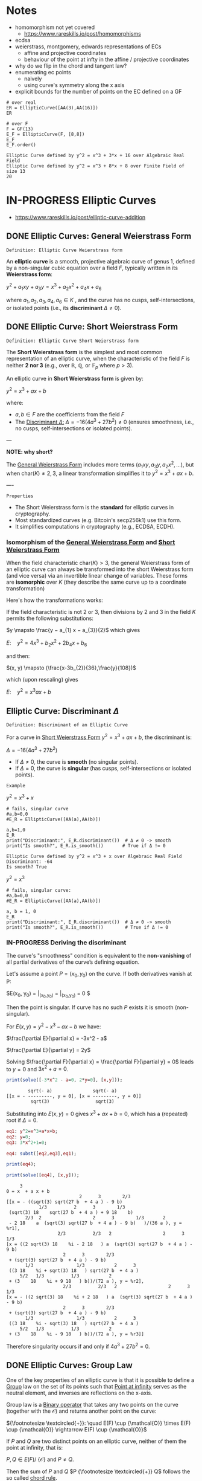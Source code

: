 * Notes
- homomorphism not yet covered
  - https://www.rareskills.io/post/homomorphisms
- ecdsa
- weierstrass, montgomery, edwards representations of ECs
  - affine and projective coordinates
  - behaviour of the point at infty in the affine / projective coordinates
- why do we flip in the chord and tangent law?
- enumerating ec points
  - naively
  - using curve's symmetry along the x axis
- explicit bounds for the number of points on the EC defined on a GF
#+BEGIN_SRC sage :session . :exports both
# over real
ER = EllipticCurve([AA(3),AA(16)])
ER

# over F
F = GF(13)
E_F = EllipticCurve(F, [8,8])
E_F
E_F.order()
#+END_SRC

#+RESULTS:
: Elliptic Curve defined by y^2 = x^3 + 3*x + 16 over Algebraic Real Field
: Elliptic Curve defined by y^2 = x^3 + 8*x + 8 over Finite Field of size 13
: 20
* IN-PROGRESS Elliptic Curves
- https://www.rareskills.io/post/elliptic-curve-addition
** DONE Elliptic Curves: General Weierstrass Form
:PROPERTIES:
:ID:       042006cc-2a76-438e-9aff-350b8ac6c762
:END:

=Definition: Elliptic Curve Weierstrass form=

An *elliptic curve* is a smooth, projective algebraic curve of genus 1, defined by a non-singular cubic equation over a field $F$, typically written in its *Weierstrass form*:

$y^2 + a_1xy + a_3y = x^3 + a_2x^2 + a_4x + a_6$

where $a_1, a_2, a_3, a_4, a_6 \in K$ , and the curve has no cusps, self-intersections, or isolated points (i.e., its *discriminant* $\Delta \neq 0$).

** DONE Elliptic Curve: Short Weierstrass Form
:PROPERTIES:
:ID:       37c60c61-c719-466a-a6a8-5677303a74ce
:END:

=Definition: Elliptic Curve Short Weierstrass form=

The *Short Weierstrass form* is the simplest and most common representation of an elliptic curve, when the characteristic of the field $F$ is neither *2 nor 3* (e.g., over $\mathbb{R}$, $\mathbb{Q}$, or $\mathbb{F}_p$ where $p > 3$).

An elliptic curve in *Short Weierstrass form* is given by:

$y^2 = x^3 + a x + b$

where:
- $a, b \in F$ are the coefficients from the field $F$
- The [[id:14c68250-d016-4ee3-89c3-6cba7e34aa13][Discriminant $\Delta$:]] $\Delta = -16(4a^3 + 27b^2) \neq 0$ (ensures smoothness, i.e., no cusps, self-intersections or isolated points).

---

*NOTE: why short?*

The [[id:042006cc-2a76-438e-9aff-350b8ac6c762][General Weierstrass Form]] includes more terms ($a_1xy, a_3y, a_2x^2, \dots$), but when $\text{char}(K) \neq 2, 3$, a linear transformation simplifies it to $y^2 = x^3 + a x + b$.

----

=Properties=

- The Short Weierstrass form is the *standard* for elliptic curves in cryptography.
- Most standardized curves (e.g. Bitcoin's secp256k1) use this form.
- It simplifies computations in cryptography (e.g., ECDSA, ECDH).

*** Isomorphism of the [[id:042006cc-2a76-438e-9aff-350b8ac6c762][General Weierstrass Form]] and [[id:37c60c61-c719-466a-a6a8-5677303a74ce][Short Weierstrass Form]]
:PROPERTIES:
:ID:       834c5ec9-3741-4c4d-8588-9f83d6da8cca
:END:

When the field characteristic $\text{char}(K) > 3$, the general Weierstrass form of an elliptic curve can always be transformed into the short Weierstrass form (and vice versa) via an invertible linear change of variables.
These forms are *isomorphic* over $K$ (they describe the same curve up to a coordinate transformation)

Here's how the transformations works:

If the field characteristic is not 2 or 3, then divisions by 2 and 3 in the field $K$ permits the following substitutions:

$y \mapsto \frac{y − a_{1} x − a_{3}}{2}$
which gives

$E: \quad y^2 = 4x^3 + b_{2} x^2 + 2b_{4} x + b_{6}$

and then:

$(x, y) \mapsto (\frac{x-3b_{2}}{36},\frac{y}{108})$

which (upon rescaling) gives

$E: \quad y^2 = x^3 ax +b$

** Elliptic Curve: Discriminant $\Delta$
:PROPERTIES:
:ID:       14c68250-d016-4ee3-89c3-6cba7e34aa13
:END:

=Definition: Discriminant of an Elliptic Curve=

For a curve in [[id:37c60c61-c719-466a-a6a8-5677303a74ce][Short Weierstrass Form]] $y^2 = x^3 + a x + b$, the discriminant is:

$\Delta = -16(4a^3 + 27b^2)$

- If $\Delta \neq 0$, the curve is *smooth* (no singular points).
- If $\Delta = 0$, the curve is *singular* (has cusps, self-intersections or isolated points).

=Example=

$y^2=x^3 + x$

#+BEGIN_SRC sage :session . :exports both
# fails, singular curve
#a,b=0,0
#E_R = EllipticCurve([AA(a),AA(b)])

a,b=1,0
E_R
print("Discriminant:", E_R.discriminant())  # Δ ≠ 0 -> smooth
print("Is smooth?", E_R.is_smooth())       # True if Δ != 0
#+END_SRC

#+RESULTS:
: Elliptic Curve defined by y^2 = x^3 + x over Algebraic Real Field
: Discriminant: -64
: Is smooth? True

$y^2=x^3$

#+begin_src maxima :results graphics file :file singular-ecc.png :exports results
programmode: false;

E1(x) := 1*sqrt(x^3);
E2(x) := -1*sqrt(x^3);
plot2d([E1,E2], [x, -5, 5], [y,-5,5], [png_file, "./singular-ecc.png"]);
#+end_src

#+RESULTS:
[[file:singular-ecc.png]]

#+BEGIN_SRC sage :session . :exports both
# fails, singular curve:
#a,b=0,0
#E_R = EllipticCurve([AA(a),AA(b)])

a, b = 1, 0
E_R
print("Discriminant:", E_R.discriminant())  # Δ ≠ 0 -> smooth
print("Is smooth?", E_R.is_smooth())        # True if Δ != 0
#+END_SRC

*** IN-PROGRESS Deriving the discriminant
The curve's "smoothness" condition is equivalent to the *non-vanishing* of all partial derivatives of the curve’s defining equation.

Let's assume a point $P = (x_0, y_0)$ on the curve.
If both derivatives vanish at P:

$E(x_0, y_0) = \frac{\partial E}{\partial x}\bigg|_{(x_0,y_0)} = \frac{\partial E}{\partial y}\bigg|_{(x_0,y_0)} = 0 $

Then the point is singular.
If curve has no such $P$ exists it is smooth (non-singular).

For $E(x,y) = y^2 - x^3 - a x - b$ we have:

$\frac{\partial E}{\partial x} = -3x^2 - a$

$\frac{\partial E}{\partial y} = 2y$

Solving $\frac{\partial F}{\partial x} = \frac{\partial F}{\partial y} = 0$ leads to $y = 0$ and $3x^2 + a = 0$.

#+BEGIN_SRC maxima :exports both :results output replace
print(solve([-3*x^2 - a=0, 2*y=0], [x,y]));
#+END_SRC

#+RESULTS:
:         sqrt(- a)               sqrt(- a)
: [[x = - ---------, y = 0], [x = ---------, y = 0]]
:          sqrt(3)                 sqrt(3)

Substituting into $E(x,y) = 0$ gives $x^3 + a x + b = 0$, which has a (repeated) root if $\Delta = 0$.

#+BEGIN_SRC maxima :exports both :results output replace
eq1: y^2=x^3+a*x+b;
eq2: y=0;
eq3: 3*x^2+1=0;

eq4: subst([eq2,eq3],eq1);

print(eq4);

print(solve([eq4], [x,y]));
#+END_SRC

#+RESULTS:
#+begin_example
     3
0 = x  + a x + b
                           2      3        2/3
[[x = - ((sqrt(3) sqrt(27 b  + 4 a ) - 9 b)
            1/3          2      3        1/3
 (sqrt(3) 18    sqrt(27 b  + 4 a ) + 9 18    b)
       2/3  2                   2      3        1/3       2
 - 2 18    a  (sqrt(3) sqrt(27 b  + 4 a ) - 9 b)   )/(36 a ), y = %r1],
                   2/3          2/3   2                   2      3        1/3
[x = ((2 sqrt(3) 18    %i - 2 18   ) a  (sqrt(3) sqrt(27 b  + 4 a ) - 9 b)
                     2      3        2/3
 + (sqrt(3) sqrt(27 b  + 4 a ) - 9 b)
       1/3                1/3           2      3
 ((3 18    %i + sqrt(3) 18   ) sqrt(27 b  + 4 a )
     5/2   1/3          1/3           2
 + (3    18    %i + 9 18   ) b))/(72 a ), y = %r2],
                     2/3          2/3   2                   2      3        1/3
[x = - ((2 sqrt(3) 18    %i + 2 18   ) a  (sqrt(3) sqrt(27 b  + 4 a ) - 9 b)
                     2      3        2/3
 + (sqrt(3) sqrt(27 b  + 4 a ) - 9 b)
       1/3                1/3           2      3
 ((3 18    %i - sqrt(3) 18   ) sqrt(27 b  + 4 a )
     5/2   1/3          1/3           2
 + (3    18    %i - 9 18   ) b))/(72 a ), y = %r3]]
#+end_example

Therefore singularity occurs if and only if $4a^3 + 27b^2 = 0$.

** DONE Elliptic Curves: Group Law
One of the key properties of an elliptic curve is that it is possible to define a [[id:4c9d3fac-53fc-40a3-9dfd-1014ffb633a2][Group]] law on the set of its points such that [[id:e7c740fb-6ec2-428b-9e47-2fa8ddd3a643][Point at infinity]] serves as the neutral element, and inverses are reflections on the x-axis.

Group law is a [[id:d17ab6af-78f3-4b78-a3ec-0f1ba7c1dbf0][Binary operator]] that takes any two points on the curve (together with the $\mathcal{O}$) and returns another point on the curve:

${\footnotesize \textcircled{+}}:  \quad E(F) \cup {\mathcal{O}} \times E(F) \cup {\mathcal{O}} \rightarrow E(F) \cup {\mathcal{O}}$

If $P$ and $Q$ are two distinct points on an elliptic curve, neither of them the point at infinity, that is:

$P,Q \in E(F) /\ \{ \mathcal{O} \}$ and $P\neq Q$.

Then the sum of $P$ and $Q$ $P {\footnotesize \textcircled{+}} Q$ follows the so called [[id:b1ac58cd-76b2-42f2-ba44-51dfb490780a][chord rule]].

Point addition exploits the fact that, over any field, a line (a degree one equation in $x$ and $y$) intersects a cubic curve (a degree three equation in $x$ and $y$) in *three places*.
This is a special case of the more general [[id:d65be3c6-88b2-4c93-9ba5-f1551ba8a8c0][Bezout's theorem]].

If $P$ is a point on an elliptic curve, which again is not the point at infinity:

$P \in E(F) /\ \{ \mathcal{O} \}$

The sum of P with itself (the doubling of P) follows the so called [[id:aa76d696-e2a2-4651-b95d-e30f47623c3b][tangent rule]].

*** DONE Point at infinity
:PROPERTIES:
:ID:       e7c740fb-6ec2-428b-9e47-2fa8ddd3a643
:END:
We define the point at infinity as the neutral element of point addition, that is, we define:

$P {\footnotesize\textcircled{+}} \mathcal{O}=\mathcal{O} {\footnotesize \textcircled{+}}P = \mathcal{O}$

For all points $P \in E(F)$.

*** DONE Point addition: Geometric Interpretation
:PROPERTIES:
:ID:       b1ac58cd-76b2-42f2-ba44-51dfb490780a
:END:
Over any field a line (a degree one equation in $x$ and $y$) intersects a cubic equation (a degree three equation in $x$ and $y$) in three places.

In other words if we run a line:

$\ell: \hspace{.5em} y = \lambda x + \upsilon$

between two points $P=(x_P, y_P)$ and $Q=(x_Q,y_Q)$ on E, then substitute this line into:

$E: \hspace{.5em} y^2=x^3+ax+b$

will give a cubic polynomial in $x$:

#+BEGIN_SRC maxima :exports both :results output replace
eq1: y^2 = x^3 + a * x + b;
eq2: y = lambda * x + v;
eq3: subst(eq2,eq1);

print(expand(eq3));

/*print(solve([eq3], [x]));*/
#+END_SRC

#+RESULTS:
:  2       2                   2    3
: x  lambda  + 2 v x lambda + v  = x  + a x + b

The roots of which are the x-coordinates of the three points of intersection between $\ell$ and $E$.

Knowing the two roots ($x_P$ and $x_Q$) allows us to determine a unique third root that corresponds to the third point in the (affine) intersection $\ell \cap E$, which we denote $\textcircled{-}R$.
This point is then flipped over the x-axis to the point $R=P {\footnotesize \textcircled{+}} Q$.
The inverse of any element $R = (x_R , y_R )$ is taken as $\textcircled{-} R = (x_{R}, - y_{R} )$

#+BEGIN_SRC maxima :results graphics file :file chord-line.png :exports results
programmode: false;
/*E(x) := if x < 0 then -1*sqrt(x^3 -2*x) else sqrt(x^3 -2*x);*/
E1(x) := 1*sqrt(x^3 -2*x);
E2(x) := -1*sqrt(x^3 -2*x);
l(x) := x;
plot2d([E1,E2, l], [x, -5, 5], [y,-5,5], [png_file, "./chord-line.png"]);
#+END_SRC

#+RESULTS:
[[file:chord-line.png]]

*** DONE Point doubling: Geometric Interpretation
:PROPERTIES:
:ID:       aa76d696-e2a2-4651-b95d-e30f47623c3b
:END:
When computing $R = P \textcircled{\\+} P$ , the line $\ell$ is computed as the tangent to E at P.
That is, the derivatives of $\ell$ and E are matched at P, so (counting multiplicities) $\ell$ intersects E twice at P.

#+BEGIN_SRC maxima :results graphics file :file tangent-line.png :exports results
programmode: false;
/*E(x) := if x < 0 then -1*sqrt(x^3 -2*x) else sqrt(x^3 -2*x);*/
E1(x) := 1*sqrt(x^3 -2*x);
E2(x) := -1*sqrt(x^3 -2*x);
l(x) := -x/2-3/2;
plot2d([E1,E2, l], [x, -5, 5], [y,-5,5], [png_file, "./tangent-line.png"]);
#+END_SRC

#+RESULTS:
[[file:tangent-line.png]]

*** DONE Chord-and-tangent group law: Explicit formulas

=Point addition: P+Q (chord rule)=

If $P = (x_1,y_1)$ and $Q = (x_2,y_2)$ such that $x_1 \neq x_2$ $R=(x_3,y_3)=P \textcircled{\\+} Q$ is defined as:

$\lambda = \frac{y_2 - y_1}{x_2 - x_1}$
$x_3=\lambda^2-x_1-x_2$
$y_3 = \lambda(x_1-x_3) - y_1$

=Point doubling: [2]P=P+P (tangent rule)=

The formula for doubling a point $P=(x,y)$ with $y\neq 0$ on $E: y^2=x^3+ax+b$ is:

$2[P]=(x_3,y_3)$

where:

$x^{'}=\lambda^2 - 2x$
$y^{'}=\lambda \cdot (x-x^{'}) - y$

For $\lambda=(\frac{3x^{2}+a}{2y})$ (the slope of the tangent line).

=Point inversion=

For $P=(x,y),\quad -P=(x,-y)$
For $\mathcal{O}$ the inverse is $\mathcal{O}$.

* IN-PROGRESS Elliptic Curves form an abelian group under point addition
- [ ] check all group axioms
